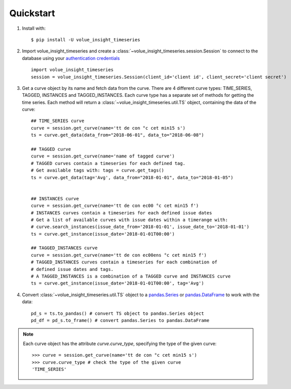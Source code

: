 .. _quickstart:

Quickstart
===========

1. Install with::

    $ pip install -U volue_insight_timeseries

2. Import volue_insight_timeseries and create a :class:`~volue_insight_timeseries.session.Session` to connect to the database using
   your `authentication credentials`_ ::

        import volue_insight_timeseries
        session = volue_insight_timeseries.Session(client_id='client id', client_secret='client secret')

3. Get a curve object by its name and fetch data from the curve. There are
   4 different curve types: TIME_SERIES, TAGGED, INSTANCES and TAGGED_INSTANCES.
   Each curve type has a separate set of methods for getting the time series.
   Each method will return a :class:`~volue_insight_timeseries.util.TS` object,
   containing the data of the curve::

        ## TIME_SERIES curve
        curve = session.get_curve(name='tt de con °c cet min15 s')
        ts = curve.get_data(data_from="2018-06-01", data_to="2018-06-08")

        ## TAGGED curve
        curve = session.get_curve(name='name of tagged curve')
        # TAGGED curves contain a timeseries for each defined tag.
        # Get available tags with: tags = curve.get_tags()
        ts = curve.get_data(tag='Avg', data_from="2018-01-01", data_to="2018-01-05")


        ## INSTANCES curve
        curve = session.get_curve(name='tt de con ec00 °c cet min15 f')
        # INSTANCES curves contain a timeseries for each defined issue dates
        # Get a list of available curves with issue dates within a timerange with:
        # curve.search_instances(issue_date_from='2018-01-01', issue_date_to='2018-01-01')
        ts = curve.get_instance(issue_date='2018-01-01T00:00')

        ## TAGGED_INSTANCES curve
        curve = session.get_curve(name='tt de con ec00ens °c cet min15 f')
        # TAGGED_INSTANCES curves contain a timeseries for each combination of
        # defined issue dates and tags.
        # A TAGGED_INSTANCES is a combination of a TAGGED curve and INSTANCES curve
        ts = curve.get_instance(issue_date='2018-01-01T00:00', tag='Avg')


4. Convert :class:`~volue_insight_timeseries.util.TS` object to a `pandas.Series`_ or
   `pandas.DataFrame`_ to work with the data::

        pd_s = ts.to_pandas() # convert TS object to pandas.Series object
        pd_df = pd_s.to_frame() # convert pandas.Series to pandas.DataFrame


.. note::

    Each curve object has the attribute `curve.curve_type`, specifying the type
    of the given curve::

        >>> curve = session.get_curve(name='tt de con °c cet min15 s')
        >>> curve.curve_type # check the type of the given curve
        'TIME_SERIES'


.. _authentication credentials: https://auth.volueinsight.com/account/oauth-clients
.. _pandas.Series: https://pandas.pydata.org/pandas-docs/stable/generated/pandas.Series.html
.. _pandas.DataFrame: https://pandas.pydata.org/pandas-docs/stable/generated/pandas.DataFrame.html
